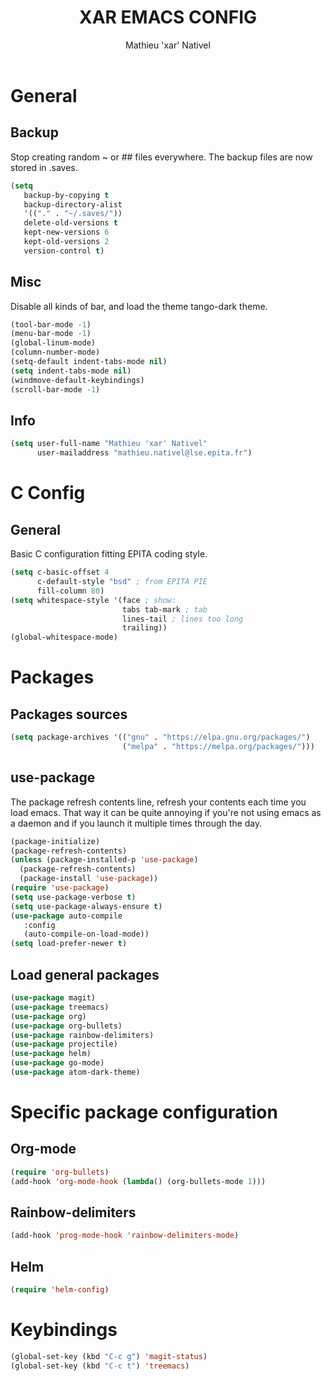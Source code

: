 #+TITLE: XAR EMACS CONFIG
#+AUTHOR: Mathieu 'xar' Nativel
#+EMAIL: mathieu.nativel@lse.epita.fr

* General
** Backup
   Stop creating random ~ or ## files everywhere.
   The backup files are now stored in .saves.
   #+BEGIN_SRC emacs-lisp
   (setq
      backup-by-copying t
      backup-directory-alist
      '(("." . "~/.saves/"))
      delete-old-versions t
      kept-new-versions 6
      kept-old-versions 2
      version-control t)
   #+END_SRC
** Misc
   Disable all kinds of bar, and load the theme tango-dark theme.
  #+BEGIN_SRC emacs-lisp
  (tool-bar-mode -1)
  (menu-bar-mode -1)
  (global-linum-mode)
  (column-number-mode)
  (setq-default indent-tabs-mode nil)
  (setq indent-tabs-mode nil)
  (windmove-default-keybindings)
  (scroll-bar-mode -1)
  #+END_SRC
** Info
   #+BEGIN_SRC emacs-lisp
   (setq user-full-name "Mathieu 'xar' Nativel"
         user-mailaddress "mathieu.nativel@lse.epita.fr")
   #+END_SRC
* C Config
** General
   Basic C configuration fitting EPITA coding style.
   #+BEGIN_SRC emacs-lisp
   (setq c-basic-offset 4
         c-default-style "bsd" ; from EPITA PIE
         fill-column 80)
   (setq whitespace-style '(face ; show:
                            tabs tab-mark ; tab
                            lines-tail ; lines too long
                            trailing))
   (global-whitespace-mode)
   #+END_SRC
* Packages
** Packages sources
   #+BEGIN_SRC emacs-lisp
   (setq package-archives '(("gnu" . "https://elpa.gnu.org/packages/")
                            ("melpa" . "https://melpa.org/packages/")))
   #+END_SRC
** use-package
   The package refresh contents line, refresh your contents each time you load emacs.
   That way it can be quite annoying if you're not using emacs as a daemon and if you launch it multiple times through the day.
   #+BEGIN_SRC emacs-lisp
   (package-initialize)
   (package-refresh-contents)
   (unless (package-installed-p 'use-package)
     (package-refresh-contents)
     (package-install 'use-package))
   (require 'use-package)
   (setq use-package-verbose t)
   (setq use-package-always-ensure t)
   (use-package auto-compile
      :config
      (auto-compile-on-load-mode))
   (setq load-prefer-newer t)
   #+END_SRC
** Load general packages
   #+BEGIN_SRC emacs-lisp
   (use-package magit)
   (use-package treemacs)
   (use-package org)
   (use-package org-bullets)
   (use-package rainbow-delimiters)
   (use-package projectile)
   (use-package helm)
   (use-package go-mode)
   (use-package atom-dark-theme)
   #+END_SRC
* Specific package configuration
** Org-mode
   #+BEGIN_SRC emacs-lisp
   (require 'org-bullets)
   (add-hook 'org-mode-hook (lambda() (org-bullets-mode 1)))
   #+END_SRC
** Rainbow-delimiters
   #+BEGIN_SRC emacs-lisp
   (add-hook 'prog-mode-hook 'rainbow-delimiters-mode)
   #+END_SRC
** Helm
   #+BEGIN_SRC emacs-lisp
   (require 'helm-config)
   #+END_SRC
* Keybindings
  #+BEGIN_SRC emacs-lisp
  (global-set-key (kbd "C-c g") 'magit-status)
  (global-set-key (kbd "C-c t") 'treemacs)
  #+END_SRC
